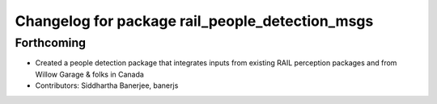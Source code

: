 ^^^^^^^^^^^^^^^^^^^^^^^^^^^^^^^^^^^^^^^^^^^^^^^^
Changelog for package rail_people_detection_msgs
^^^^^^^^^^^^^^^^^^^^^^^^^^^^^^^^^^^^^^^^^^^^^^^^

Forthcoming
-----------
* Created a people detection package that integrates inputs from existing RAIL perception packages and from Willow Garage & folks in Canada
* Contributors: Siddhartha Banerjee, banerjs

